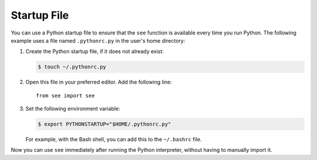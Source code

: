 Startup File
============

You can use a Python startup file to ensure that the ``see`` function is
available every time you run Python. The following example uses a file named
``.pythonrc.py`` in the user's home directory:

1. Create the Python startup file, if it does not already exist:

   .. code-block:: shell

      $ touch ~/.pythonrc.py

2. Open this file in your preferred editor. Add the following line::

      from see import see

3. Set the following environment variable:

   .. code-block:: shell

      $ export PYTHONSTARTUP="$HOME/.pythonrc.py"

   For example, with the Bash shell, you can add this to the ``~/.bashrc``
   file.

Now you can use ``see`` immediately after running the Python interpreter,
without having to manually import it.
